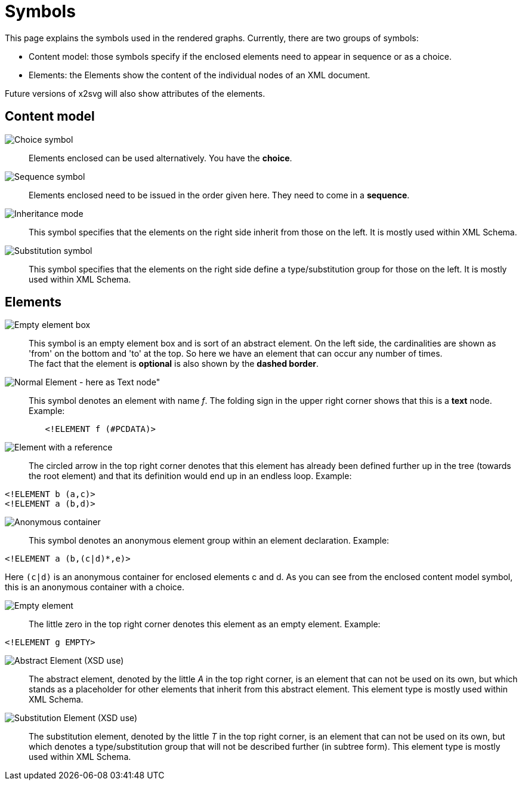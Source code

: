 = Symbols

This page explains the symbols used in the rendered graphs. Currently, there are two groups of symbols:

* Content model: those symbols specify if the enclosed elements need to appear in sequence or as a choice.
* Elements: the Elements show the content of the individual nodes of an XML document.

Future versions of x2svg will also show attributes of the elements.

== Content model

image:img/choice.png[Choice symbol]::
Elements enclosed can be used alternatively. You have the *choice*.
image:img/sequence.png[Sequence symbol]::
Elements enclosed need to be issued in the order given here. They need to come in a *sequence*.
image:img/InheritanceModel.png[Inheritance mode]::
This symbol specifies that the elements on the right side inherit from those on the left.
It is mostly used within XML Schema.
image:img/SubstitutionModel.png[Substitution symbol]::
This symbol specifies that the elements on the right side define a type/substitution
group for those on the left. It is mostly used within XML Schema.

== Elements
image:img/element_box.png[Empty element box]::
	This symbol is an empty element box and is sort of an abstract element.
	On the left side, the cardinalities are shown as 'from' on the bottom and 'to' at the top.
	So here we have an element that can occur any number of times.
 +
The fact that the element is *optional* is also shown by the *dashed border*.

image:img/element.png[Normal Element - here as Text node"]::
	This symbol denotes an element with name _f_. The folding sign in
	the upper right corner shows that this is a *text* node. Example:
[source,dtd]
----
	<!ELEMENT f (#PCDATA)>
----

image:img/reference.png[Element with a reference]::
	The circled arrow in the top right corner denotes that this element has
	already been defined further up in the tree (towards the root element) and
	that its definition would end up in an endless loop. Example:
[source,dtd]
----
<!ELEMENT b (a,c)>
<!ELEMENT a (b,d)>
----

image:img/anon_container.png[Anonymous container]::
	This symbol denotes an anonymous element group within an element declaration. Example:
[source,dtd]
----
<!ELEMENT a (b,(c|d)*,e)>
----
Here `(c|d)` is an anonymous container for enclosed elements c and d.
As you can see from the enclosed content model symbol, this is an anonymous container with a choice.


image:img/element_opt_empty.png[Empty element]::
	The little zero in the top right corner denotes this element as an empty element. Example:
[source,dtd]
----
<!ELEMENT g EMPTY>
----

image:img/abstractElement.png[Abstract Element (XSD use)]::
	The abstract element, denoted by the little _A_ in the top right corner,
	is an element that can not be used on its own, but which stands as a placeholder
	for other elements that inherit from this abstract element. This element type is mostly used within XML Schema.

image:img/SubstitutionElement.png[Substitution Element (XSD use)]::
	The substitution element, denoted by the little _T_ in the top right corner,
	is an element that can not be used on its own, but which denotes a type/substitution
	group that will not be described further (in subtree form). This element type is mostly used within XML Schema.

